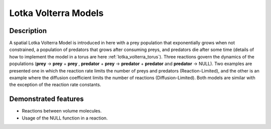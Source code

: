 .. _lotka_volterra:

=====================
Lotka Volterra Models
=====================

Description
===========

A spatial Lotka Volterra Model is introduced in here with a prey population that exponentially 
grows when not constrained, a population of predators that grows after consuming preys, and 
predators die after some time (details of how to implement the model in a torus are here :ref:`lotka_volterra_torus`). 
Three reactions govern the dynamics of the populations 
(**prey** -> **prey** + **prey** , **predator** + **prey** -> **predator** + **predator** and **predator** -> NULL).
Two examples are presented one in which the reaction rate limits the number of preys and predators (Reaction-Limited), 
and the other is an example where the diffusion coefficient limits the number of reactions (Diffusion-Limited). 
Both models are similar with the exception of the reaction rate constants.


Demonstrated features
=====================

- Reactions between volume molecules.
- Usage of the NULL function in a reaction.
